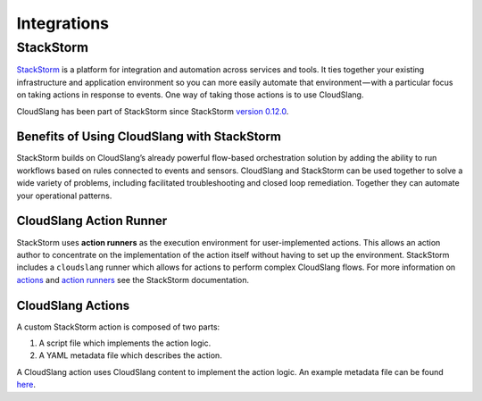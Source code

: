 Integrations
++++++++++++

StackStorm
==========

`StackStorm <https://stackstorm.com/>`__ is a platform for integration and
automation across services and tools. It ties together your existing
infrastructure and application environment so you can more easily automate that
environment — with a particular focus on taking actions in response to events.
One way of taking those actions is to use CloudSlang.

CloudSlang has been part of StackStorm since StackStorm
`version 0.12.0 <https://github.com/StackStorm/st2/releases/tag/v0.12.0>`__.

Benefits of Using CloudSlang with StackStorm
--------------------------------------------

StackStorm builds on CloudSlang’s already powerful flow-based orchestration
solution by adding the ability to run workflows based on rules connected to
events and sensors. CloudSlang and StackStorm can be used together to solve a
wide variety of problems, including facilitated troubleshooting and closed loop
remediation. Together they can automate your operational patterns.

CloudSlang Action Runner
------------------------

StackStorm uses **action runners** as the execution environment for
user-implemented actions. This allows an action author to concentrate on the
implementation of the action itself without having to set up the environment.
StackStorm includes a ``cloudslang`` runner which allows for actions to perform
complex CloudSlang flows. For more information on
`actions <https://docs.stackstorm.com/latest/actions.html>`__ and
`action runners <https://docs.stackstorm.com/latest/runners.html>`__ see the
StackStorm documentation.


CloudSlang Actions
------------------
A custom StackStorm action is composed of two parts:

1. A script file which implements the action logic.
2. A YAML metadata file which describes the action.

A CloudSlang action uses CloudSlang content to implement the action logic. An
example metadata file can be found `here <https://github.com/StackStorm/st2/blob/master/contrib/examples/actions/cloudslang-basic.yaml>`__.
